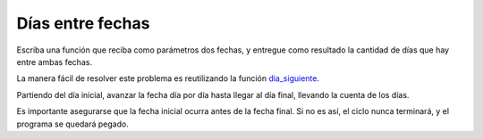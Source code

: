 Días entre fechas
-----------------
Escriba una función que reciba como parámetros dos fechas,
y entregue como resultado la cantidad de días que hay entre ambas fechas.

La manera fácil de resolver este problema
es reutilizando la función `dia_siguiente`_.

.. _dia_siguiente: fecha-siguiente.html 

Partiendo del día inicial,
avanzar la fecha día por día hasta llegar al día final,
llevando la cuenta de los días.

Es importante asegurarse que
la fecha inicial ocurra antes de la fecha final.
Si no es así,
el ciclo nunca terminará,
y el programa se quedará pegado.
